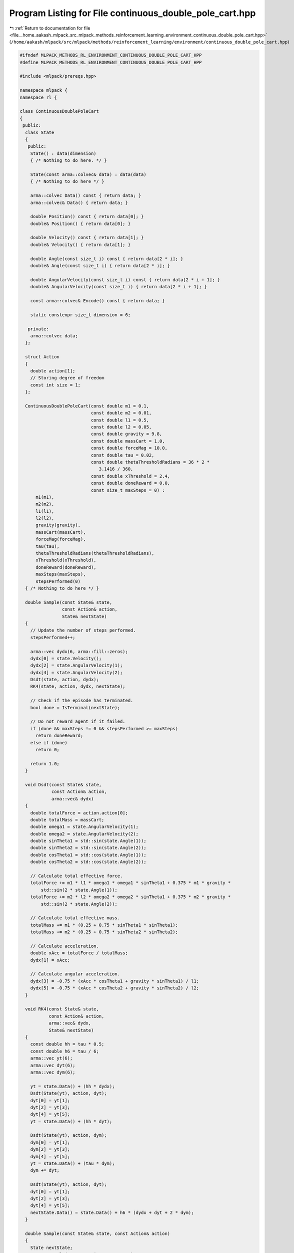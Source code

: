 
.. _program_listing_file__home_aakash_mlpack_src_mlpack_methods_reinforcement_learning_environment_continuous_double_pole_cart.hpp:

Program Listing for File continuous_double_pole_cart.hpp
========================================================

|exhale_lsh| :ref:`Return to documentation for file <file__home_aakash_mlpack_src_mlpack_methods_reinforcement_learning_environment_continuous_double_pole_cart.hpp>` (``/home/aakash/mlpack/src/mlpack/methods/reinforcement_learning/environment/continuous_double_pole_cart.hpp``)

.. |exhale_lsh| unicode:: U+021B0 .. UPWARDS ARROW WITH TIP LEFTWARDS

.. code-block:: cpp

   
   #ifndef MLPACK_METHODS_RL_ENVIRONMENT_CONTINUOUS_DOUBLE_POLE_CART_HPP
   #define MLPACK_METHODS_RL_ENVIRONMENT_CONTINUOUS_DOUBLE_POLE_CART_HPP
   
   #include <mlpack/prereqs.hpp>
   
   namespace mlpack {
   namespace rl {
   
   class ContinuousDoublePoleCart
   {
    public:
     class State
     {
      public:
       State() : data(dimension)
       { /* Nothing to do here. */ }
   
       State(const arma::colvec& data) : data(data)
       { /* Nothing to do here */ }
   
       arma::colvec Data() const { return data; }
       arma::colvec& Data() { return data; }
   
       double Position() const { return data[0]; }
       double& Position() { return data[0]; }
   
       double Velocity() const { return data[1]; }
       double& Velocity() { return data[1]; }
   
       double Angle(const size_t i) const { return data[2 * i]; }
       double& Angle(const size_t i) { return data[2 * i]; }
   
       double AngularVelocity(const size_t i) const { return data[2 * i + 1]; }
       double& AngularVelocity(const size_t i) { return data[2 * i + 1]; }
   
       const arma::colvec& Encode() const { return data; }
   
       static constexpr size_t dimension = 6;
   
      private:
       arma::colvec data;
     };
   
     struct Action
     {
       double action[1];
       // Storing degree of freedom
       const int size = 1;
     };
   
     ContinuousDoublePoleCart(const double m1 = 0.1,
                              const double m2 = 0.01,
                              const double l1 = 0.5,
                              const double l2 = 0.05,
                              const double gravity = 9.8,
                              const double massCart = 1.0,
                              const double forceMag = 10.0,
                              const double tau = 0.02,
                              const double thetaThresholdRadians = 36 * 2 *
                                 3.1416 / 360,
                              const double xThreshold = 2.4,
                              const double doneReward = 0.0,
                              const size_t maxSteps = 0) :
         m1(m1),
         m2(m2),
         l1(l1),
         l2(l2),
         gravity(gravity),
         massCart(massCart),
         forceMag(forceMag),
         tau(tau),
         thetaThresholdRadians(thetaThresholdRadians),
         xThreshold(xThreshold),
         doneReward(doneReward),
         maxSteps(maxSteps),
         stepsPerformed(0)
     { /* Nothing to do here */ }
   
     double Sample(const State& state,
                   const Action& action,
                   State& nextState)
     {
       // Update the number of steps performed.
       stepsPerformed++;
   
       arma::vec dydx(6, arma::fill::zeros);
       dydx[0] = state.Velocity();
       dydx[2] = state.AngularVelocity(1);
       dydx[4] = state.AngularVelocity(2);
       Dsdt(state, action, dydx);
       RK4(state, action, dydx, nextState);
   
       // Check if the episode has terminated.
       bool done = IsTerminal(nextState);
   
       // Do not reward agent if it failed.
       if (done && maxSteps != 0 && stepsPerformed >= maxSteps)
         return doneReward;
       else if (done)
         return 0;
   
       return 1.0;
     }
   
     void Dsdt(const State& state,
               const Action& action,
               arma::vec& dydx)
     {
       double totalForce = action.action[0];
       double totalMass = massCart;
       double omega1 = state.AngularVelocity(1);
       double omega2 = state.AngularVelocity(2);
       double sinTheta1 = std::sin(state.Angle(1));
       double sinTheta2 = std::sin(state.Angle(2));
       double cosTheta1 = std::cos(state.Angle(1));
       double cosTheta2 = std::cos(state.Angle(2));
   
       // Calculate total effective force.
       totalForce += m1 * l1 * omega1 * omega1 * sinTheta1 + 0.375 * m1 * gravity *
           std::sin(2 * state.Angle(1));
       totalForce += m2 * l2 * omega2 * omega2 * sinTheta1 + 0.375 * m2 * gravity *
           std::sin(2 * state.Angle(2));
   
       // Calculate total effective mass.
       totalMass += m1 * (0.25 + 0.75 * sinTheta1 * sinTheta1);
       totalMass += m2 * (0.25 + 0.75 * sinTheta2 * sinTheta2);
   
       // Calculate acceleration.
       double xAcc = totalForce / totalMass;
       dydx[1] = xAcc;
   
       // Calculate angular acceleration.
       dydx[3] = -0.75 * (xAcc * cosTheta1 + gravity * sinTheta1) / l1;
       dydx[5] = -0.75 * (xAcc * cosTheta2 + gravity * sinTheta2) / l2;
     }
   
     void RK4(const State& state,
              const Action& action,
              arma::vec& dydx,
              State& nextState)
     {
       const double hh = tau * 0.5;
       const double h6 = tau / 6;
       arma::vec yt(6);
       arma::vec dyt(6);
       arma::vec dym(6);
   
       yt = state.Data() + (hh * dydx);
       Dsdt(State(yt), action, dyt);
       dyt[0] = yt[1];
       dyt[2] = yt[3];
       dyt[4] = yt[5];
       yt = state.Data() + (hh * dyt);
   
       Dsdt(State(yt), action, dym);
       dym[0] = yt[1];
       dym[2] = yt[3];
       dym[4] = yt[5];
       yt = state.Data() + (tau * dym);
       dym += dyt;
   
       Dsdt(State(yt), action, dyt);
       dyt[0] = yt[1];
       dyt[2] = yt[3];
       dyt[4] = yt[5];
       nextState.Data() = state.Data() + h6 * (dydx + dyt + 2 * dym);
     }
   
     double Sample(const State& state, const Action& action)
     {
       State nextState;
       return Sample(state, action, nextState);
     }
   
     State InitialSample()
     {
       stepsPerformed = 0;
       return State((arma::randu<arma::vec>(6) - 0.5) / 10.0);
     }
   
     bool IsTerminal(const State& state) const
     {
       if (maxSteps != 0 && stepsPerformed >= maxSteps)
       {
         Log::Info << "Episode terminated due to the maximum number of steps"
             "being taken.";
         return true;
       }
       if (std::abs(state.Position()) > xThreshold)
       {
         Log::Info << "Episode terminated due to cart crossing threshold";
         return true;
       }
       if (std::abs(state.Angle(1)) > thetaThresholdRadians ||
           std::abs(state.Angle(2)) > thetaThresholdRadians)
       {
         Log::Info << "Episode terminated due to pole falling";
         return true;
       }
       return false;
     }
   
     size_t StepsPerformed() const { return stepsPerformed; }
   
     size_t MaxSteps() const { return maxSteps; }
     size_t& MaxSteps() { return maxSteps; }
   
    private:
     double m1;
   
     double m2;
   
     double l1;
   
     double l2;
   
     double gravity;
   
     double massCart;
   
     double forceMag;
   
     double tau;
   
     double thetaThresholdRadians;
   
     double xThreshold;
   
     double doneReward;
   
     size_t maxSteps;
   
     size_t stepsPerformed;
   };
   
   } // namespace rl
   } // namespace mlpack
   
   #endif
